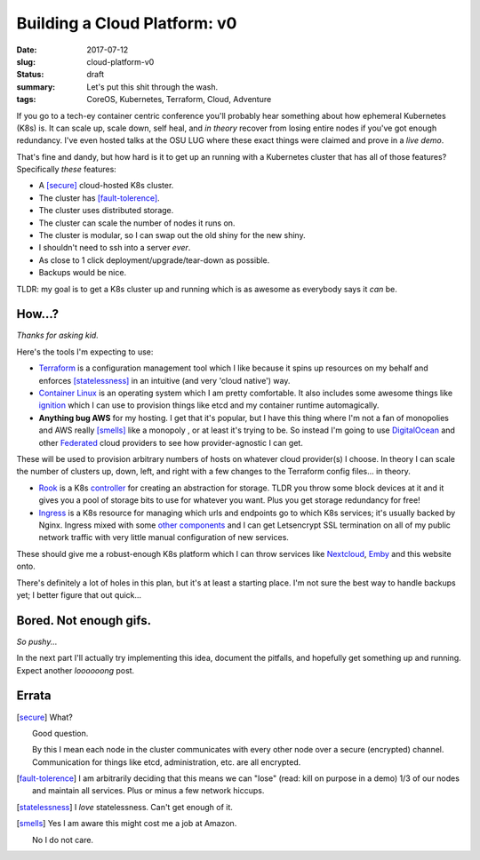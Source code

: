 Building a Cloud Platform: v0
=============================

:date: 2017-07-12
:slug: cloud-platform-v0
:status: draft
:summary: Let's put this shit through the wash.
:tags: CoreOS, Kubernetes, Terraform, Cloud, Adventure

If you go to a tech-ey container centric conference you'll probably hear something about how ephemeral Kubernetes (K8s) is.
It can scale up, scale down, self heal, and *in theory* recover from losing entire nodes if you've got enough redundancy.
I've even hosted talks at the OSU LUG where these exact things were claimed and prove in a *live demo*.

That's fine and dandy, but how hard is it to get up an running with a Kubernetes cluster that has all of those features?
Specifically *these* features:

- A [secure]_ cloud-hosted K8s cluster.
- The cluster has [fault-tolerence]_.
- The cluster uses distributed storage.
- The cluster can scale the number of nodes it runs on.
- The cluster is modular, so I can swap out the old shiny for the new shiny.
- I shouldn't need to ssh into a server *ever*.
- As close to 1 click deployment/upgrade/tear-down as possible.
- Backups would be nice.

TLDR: my goal is to get a K8s cluster up and running which is as awesome as everybody says it *can* be.


How...?
-------

*Thanks for asking kid.*

Here's the tools I'm expecting to use:

- `Terraform`_ is a configuration management tool which I like because it spins up resources on my behalf and enforces [statelessness]_ in an intuitive (and very 'cloud native') way.

- `Container Linux`_ is an operating system which I am pretty comfortable. It also includes some awesome things like `ignition`_ which I can use to provision things like etcd and my container runtime automagically.

- **Anything bug AWS** for my hosting. I get that it's popular, but I have this thing where I'm not a fan of monopolies and AWS really [smells]_ like a monopoly , or at least it's trying to be. So instead I'm going to use `DigitalOcean`_ and other `Federated`_ cloud providers to see how provider-agnostic I can get.

These will be used to provision arbitrary numbers of hosts on whatever cloud provider(s) I choose.
In theory I can scale the number of clusters up, down, left, and right with a few changes to the Terraform config files... in theory.

- `Rook`_ is a K8s `controller`_ for creating an abstraction for storage. TLDR you throw some block devices at it and it gives you a pool of storage bits to use for whatever you want. Plus you get storage redundancy for free!

- `Ingress`_ is a K8s resource for managing which urls and endpoints go to which K8s services; it's usually backed by Nginx. Ingress mixed with some `other components`_ and I can get Letsencrypt SSL termination on all of my public network traffic with very little manual configuration of new services.

These should give me a robust-enough K8s platform which I can throw services like `Nextcloud`_, `Emby`_ and this website onto.

There's definitely a lot of holes in this plan, but it's at least a starting place.
I'm not sure the best way to handle backups yet; I better figure that out quick...


Bored. Not enough gifs.
-----------------------

*So pushy...*

In the next part I'll actually try implementing this idea, document the pitfalls, and hopefully get something up and running.
Expect another *loooooong* post.


Errata
------

.. [secure]
    What?

    Good question.

    By this I mean each node in the cluster communicates with every other node over a secure (encrypted) channel.
    Communication for things like etcd, administration, etc. are all encrypted.

.. [fault-tolerence]
    I am arbitrarily deciding that this means we can "lose" (read: kill on purpose in a demo) 1/3 of our nodes and maintain all services.
    Plus or minus a few network hiccups.

.. [statelessness]
    I *love* statelessness. Can't get enough of it.

.. [smells]
    Yes I am aware this might cost me a job at Amazon.

    No I do not care.


.. _Terraform:
.. _Container Linux:
.. _ignition:
.. _Rook:
.. _Ingress:
.. _controller:
.. _other components: https://github.com/jetstack/kube-lego
.. _DigitalOcean:
.. _Federated:
.. _Nextcloud:
.. _Emby:
